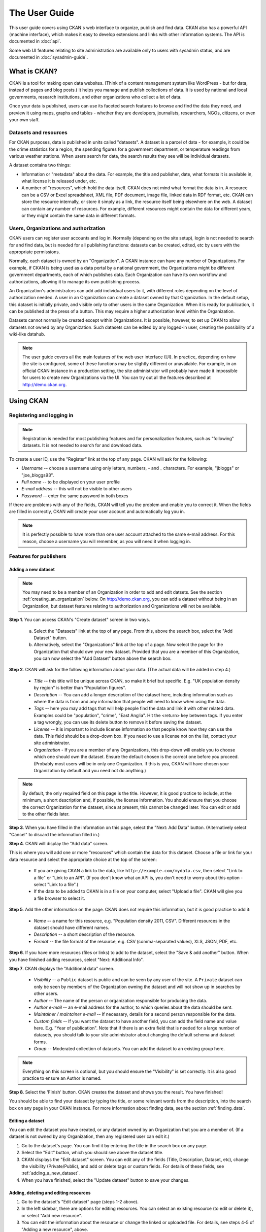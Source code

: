 **************
The User Guide
**************

This user guide covers using CKAN's web interface to organize, publish and find
data. CKAN also has a powerful API (machine interface), which makes it easy to
develop extensions and links with other information systems. The API is
documented in :doc:`api`.

Some web UI features relating to site administration are available only to
users with sysadmin status, and are documented in :doc:`sysadmin-guide`.

=============
What is CKAN?
=============

CKAN is a tool for making open data websites. (Think of a content management
system like WordPress - but for data, instead of pages and blog posts.) It
helps you manage and publish collections of data. It is used by national and
local governments, research institutions, and other organizations who collect a
lot of data.

Once your data is published, users can use its faceted search features to
browse and find the data they need, and preview it using maps, graphs and
tables - whether they are developers, journalists, researchers, NGOs, citizens,
or even your own staff.

----------------------
Datasets and resources
----------------------

For CKAN purposes, data is published in units called "datasets". A dataset is a
parcel of data - for example, it could be the crime statistics for a region,
the spending figures for a government department, or temperature readings from
various weather stations. When users search for data, the search results they
see will be individual datasets.

A dataset contains two things:

* Information or "metadata" about the data. For example, the title and
  publisher, date, what formats it is available in, what license it is released
  under, etc.

* A number of "resources", which hold the data itself. CKAN does not mind what
  format the data is in. A resource can be a CSV or Excel spreadsheet, XML file,
  PDF document, image file, linked data in RDF format, etc. CKAN can store the
  resource internally, or store it simply as a link, the resource itself being
  elsewhere on the web. A dataset can contain any number of resources. For
  example, different resources might contain the data for different years, or
  they might contain the same data in different formats.

--------------------------------------
Users, Organizations and authorization
--------------------------------------

CKAN users can register user accounts and log in. Normally (depending on the
site setup), login is not needed to search for and find data, but is needed for
all publishing functions: datasets can be created, edited, etc by users with
the appropriate permissions.

Normally, each dataset is owned by an "Organization". A CKAN instance can have
any number of Organizations. For example, if CKAN is being used as a data
portal by a national government, the Organizations might be different
government departments, each of which publishes data. Each Organization can
have its own workflow and authorizations, allowing it to manage its own
publishing process.

An Organization's administrators can add add individual users to it, with
different roles depending on the level of authorization needed. A user in an
Organization can create a dataset owned by that Organization. In the default
setup, this dataset is initially private, and visible only to other users in
the same Organization. When it is ready for publication, it can be published at
the press of a button. This may require a higher authorization level within the
Organization.

Datasets cannot normally be created except within Organizations. It is
possible, however, to set up CKAN to allow datasets not owned by any
Organization. Such datasets can be edited by any logged-in user, creating the
possibility of a wiki-like datahub.

.. note::

    The user guide covers all the main features of the web user interface (UI).
    In practice, depending on how the site is configured, some of these functions
    may be slightly different or unavailable. For example, in an official CKAN
    instance in a production setting, the site administrator will probably have
    made it impossible for users to create new Organizations via the UI. You can
    try out all the features described at http://demo.ckan.org.

==========
Using CKAN
==========

--------------------------
Registering and logging in
--------------------------

.. note::

    Registration is needed for most publishing features and for personalization
    features, such as "following" datasets. It is not needed to search for and
    download data.

To create a user ID, use the "Register" link at the top of any page. CKAN will
ask for the following:

* *Username* -- choose a username using only letters, numbers, - and _ characters.
  For example, "jbloggs" or "joe_bloggs93".

* *Full name* -- to be displayed on your user profile

* *E-mail address* -- this will not be visible to other users

* *Password* -- enter the same password in both boxes

.. image:: images/register_account.jpg

If there are problems with any of the fields, CKAN will tell you the problem
and enable you to correct it. When the fields are filled in correctly, CKAN
will create your user account and automatically log you in.

.. note::

    It is perfectly possible to have more than one user account attached to the
    same e-mail address. For this reason, choose a username you will remember, as
    you will need it when logging in.

-----------------------
Features for publishers
-----------------------

.. _adding_a_new_dataset:

Adding a new dataset
====================

.. note::

    You may need to be a member of an Organization in order to add and edit
    datsets. See the section :ref:`creating_an_organization` below. On
    http://demo.ckan.org, you can add a dataset without being in an Organization,
    but dataset features relating to authorization and Organizations will not be
    available.

**Step 1**. You can access CKAN's "Create dataset" screen in two ways.

    a) Select the "Datasets" link at the top of any page. From this, above the
       search box, select the "Add Dataset" button.

    b) Alternatively, select the "Organizations" link at the top of a page. Now
       select the page for the Organization that should own your new dataset. Provided
       that you are a member of this Organization, you can now select the "Add
       Dataset" button above the search box.

**Step 2**. CKAN will ask for the following information about your data. (The
actual data will be added in step 4.)

    * *Title* -- this title will be unique across CKAN, so make it brief but specific.
      E.g. "UK population density by region" is better than "Population figures".

    * *Description* -- You can add a longer description of the dataset here, including
      information such as where the data is from and any information that people will
      need to know when using the data.

    * *Tags* -- here you may add tags that will help people find the data and link it
      with other related data. Examples could be "population", "crime", "East
      Anglia". Hit the <return> key between tags. If you enter a tag wrongly, you can
      use its delete button to remove it before saving the dataset.

    * *License* -- it is important to include license information so that people know
      how they can use the data. This field should be a drop-down box. If you need to
      use a license not on the list, contact your site administrator.

    * *Organization* - If you are a member of any Organizations, this drop-down will
      enable you to choose which one should own the dataset. Ensure the default
      chosen is the correct one before you proceed. (Probably most users will be in
      only one Organization. If this is you, CKAN will have chosen your Organization
      by default and you need not do anything.)

.. image:: images/add_dataset_1.jpg

.. note::

    By default, the only required field on this page is the title. However, it
    is good practice to include, at the minimum, a short description and, if
    possible, the license information. You should ensure that you choose the
    correct Organization for the dataset, since at present, this cannot be changed
    later. You can edit or add to the other fields later.

**Step 3**. When you have filled in the information on this page, select the "Next: Add
Data" button. (Alternatively select "Cancel" to discard the information filled
in.)

**Step 4**. CKAN will display the "Add data" screen.

.. image:: images/add_dataset_2.jpg

This is where you will add one or more "resources" which contain the data for
this dataset. Choose a file or link for your data resource and select the
appropriate choice at the top of the screen:

    * If you are giving CKAN a link to the data, like
      ``http://example.com/mydata.csv``, then select "Link to a file" or "Link to an
      API". (If you don't know what an API is, you don't need to worry about this
      option - select "Link to a file".)

    * If the data to be added to CKAN is in a file on your computer, select "Upload
      a file". CKAN will give you a file browser to select it.

**Step 5**. Add the other information on the page. CKAN does not require this
information, but it is good practice to add it:

    * *Name* -- a name for this resource, e.g. "Population density 2011, CSV".
      Different resources in the dataset should have different names.

    * *Description* -- a short description of the resource.

    * *Format* -- the file format of the resource, e.g. CSV (comma-separated
      values), XLS, JSON, PDF, etc.

**Step 6**. If you have more resources (files or links) to add to the dataset, select
the "Save & add another" button. When you have finished adding resources,
select "Next: Additional Info".

**Step 7**. CKAN displays the "Additional data" screen.

    * *Visibility* -- a ``Public`` dataset is public and can be seen by any user of the
      site. A ``Private`` dataset can only be seen by members of the Organization owning
      the dataset and will not show up in searches by other users.

    * *Author* -- The name of the person or organization responsible for producing
      the data.

    * *Author e-mail* -- an e-mail address for the author, to which queries about
      the data should be sent.

    * *Maintainer / maintainer e-mail* -- If necessary, details for a second person
      responsible for the data.

    * *Custom fields* -- If you want the dataset to have another field, you can add
      the field name and value here. E.g. "Year of publication". Note that if there
      is an extra field that is needed for a large number of datasets, you should
      talk to your site administrator about changing the default schema and dataset
      forms.

    * *Group* -- Moderated collection of datasets. You can add the dataset to
      an existing group here.

.. image:: images/add_dataset_3.jpg

.. note::

    Everything on this screen is optional, but you should ensure the
    "Visibility" is set correctly. It is also good practice to ensure an Author is
    named.

**Step 8**. Select the 'Finish' button. CKAN creates the dataset and shows you
the result. You have finished!

You should be able to find your dataset by typing the title, or some relevant
words from the description, into the search box on any page in your CKAN
instance. For more information about finding data, see the section
:ref:`finding_data`.


Editing a dataset
=================

You can edit the dataset you have created, or any dataset owned by an
Organization that you are a member of. (If a dataset is not owned by any
Organization, then any registered user can edit it.)

#. Go to the dataset's page. You can find it by entering the title in the search box on any page.

#. Select the "Edit" button, which you should see above the dataset title.

#. CKAN displays the "Edit dataset" screen. You can edit any of the fields
   (Title, Description, Dataset, etc), change the visibility (Private/Public), and
   add or delete tags or custom fields. For details of these fields, see
   :ref:`adding_a_new_dataset`.

#. When you have finished, select the "Update dataset" button to save your changes.

.. image:: images/edit_dataset.jpg


Adding, deleting and editing resources
======================================

#. Go to the dataset's "Edit dataset" page (steps 1-2 above).

#. In the left sidebar, there are options for editing resources. You can select
   an existing resource (to edit or delete it), or select "Add new resource".

#. You can edit the information about the resource or change the linked or
   uploaded file. For details, see steps 4-5 of "Adding a new resource", above.

#. When you have finished editing, select the button marked "Update resource"
   (or "Add", for a new resource) to save your changes. Alternatively, to delete
   the resource, select the "Delete resource" button.


Deleting a dataset
==================

#. Go to the dataset's "Edit dataset" page (see "Editing a dataset", above).

#. Select the "Delete" button.

#. CKAN displays a confirmation dialog box. To complete deletion of the
   dataset, select "Confirm".

.. note::

    The "Deleted" dataset is not completely deleted. It is hidden, so it does
    not show up in any searches, etc. However, by visiting the URL for the
    dataset's page, it can still be seen (by users with appropriate authorization),
    and "undeleted" if necessary. If it is important to completely delete the
    dataset, contact your site administrator.


.. _creating_an_organization:

Creating an Organization
========================

In general, each dataset is owned by one Organization. Each Organization
includes certain users, who can modify its datasets and create new ones.
Different levels of access privileges within an Organization can be given to
users, e.g. some users might be able to edit datasets but not create new ones,
or to create datasets but not publish them. Each Organization has a home page,
where users can find some information about the Organization and search within
its datasets. This allows different data publishing departments, bodies, etc to
control their own publishing policies.

To create an organization:

#. Select the "Organizations" link at the top of any page.

#. Select the "Add Organization" button below the search box.

#. CKAN displays the "Create an Organization" page.

#. Enter a name for the Organization, and, optionally, a description and image
   URL for the Organization's home page.

#. Select the "Create Organization" button. CKAN creates your Organization and
   displays its home page. Initially, of course, the Organization has no datasets.

.. image:: images/create_organization.jpg

You can now change the access privileges to the organization for other users -
see :ref:`managing_an_organization` below. You can also create datasets owned by the
Organization; see :ref:`adding_a_new_dataset` above.

.. note::

    Depending on how CKAN is set up, you may not be authorized to create new
    Organizations. In this case, if you need a new Organization, you will need to
    contact your site administrator.


.. _managing_an_organization:

Managing an Organization
========================

When you create an Organization, CKAN automatically makes you an "Admin" of the
Organization. From the Organization's page you should see an "Admin" button
above the search box. When you select this, CKAN displays the Organization
admin page. This page has two tabs:

* *Info* -- Here you can edit the information supplied when the Organization
  was created (title, description and image).

* *Members* -- Here you can add, remove and change access roles for different
  users in the Organization. Note: you will need to know their username on CKAN.

.. image:: images/manage_organization.jpg

By default CKAN allows members of Organizations with three roles:

* *Member* -- can see the Organization's private datasets

* *Editor* -- can edit and publish datasets

* *Admin* -- can add, remove and change roles for Organization members

.. _finding_data:

------------
Finding data
------------

Searching the site
==================

To find datasets in CKAN, type any combination of search words (e.g. "health",
"transport", etc) in the search box on any page. CKAN displays the first page
of results for your search. You can:

* View more pages of results

* Repeat the search, altering some terms

* Restrict the search to datasets with particular tags, data formats, etc using
  the filters in the left-hand column

If there are a large number of results, the filters can be very helpful, since
you can combine filters, selectively adding and removing them, and modify and
repeat the search with existing filters still in place.

If datasets are tagged by geographical area, it is also possible to run CKAN
with an extension which allows searching and filtering of datasets by selecting
an area on a map.

.. image:: images/search_the_site.jpg


Searching within an Organization
================================

If you want to look for data owned by a particular Organization, you can search
within that Organization from its home page in CKAN.

#. Select the "Organizations" link at the top of any page.

#. Select the Organization you are interested in. CKAN will display your
   Organization's home page.

#. Type your search query in the main search box on the page.

CKAN will return search results as normal, but restricted to datasets from the
Organization.

If the Organization is of interest, you can opt to be notified of changes to it
(such as new datasets and modifications to datasets) by using the "Follow"
button on the Organization page. See the section :ref:`managing_your_news_feed`
below. You must have a user account and be logged in to use this feature.


Exploring datasets
==================

When you have found a dataset you are interested and selected it, CKAN will
display the dataset page. This includes

* The name, description, and other information about the dataset

* Links to and brief descriptions of each of the resources

.. image:: images/exploring_datasets.jpg

The resource descriptions link to a dedicated page for each resource. This
resource page includes information about the resource, and enables it to be
downloaded. Many types of resource can also be previewed directly on the
resource page. .CSV and .XLS spreadsheets are previewed in a grid view, with
map and graph views also available if the data is suitable. The resource page
will also preview resources if they are common image types, PDF, or HTML.

The dataset page also has two other tabs:

* *Activity stream* -- see the history of recent changes to the dataset

* *Related items* -- see any links to web pages related to this dataset, or add
  your own links.

If the dataset is of interest, you can opt to be notified of changes to it by
using the "Follow" button on the dataset page. See the section
:ref:`managing_your_news_feed` below. You must have a user account and be
logged in to use this feature.

---------------
Personalization
---------------

CKAN provides features to personalize the experience of both searching for and
publishing data. You must be logged in to use these features.

.. _managing_your_news_feed:

Managing your news feed
=======================

At the top of any page, select the dashboard symbol (next to your name). CKAN
displays your News feed. This shows changes to datasets that you follow, and
any changed or new datasets in Organizations that you follow. The number by the
dashboard symbol shows the number of new notifications in your News feed since
you last looked at it. As well as datasets and Organizations, it is possible to
follow individual users (to be notified of changes that they make to datasets).

.. image:: images/manage_news_feed.jpg

If you want to stop following a dataset (or Organization or user), go to the
dataset's page (e.g. by selecting a link to it in your News feed) and select
the "Unfollow" button.

Managing your user profile
==========================

You can change the information that CKAN holds about you, including what other
users see about you by editing your user profile. (Users are most likely to see
your profile when you edit a dataset or upload data to an Organization that
they are following.) To do this, select the gearwheel symbol at the top of any
page.

.. image:: images/manage_user_profile.jpg

CKAN displays the user settings page. Here you can change:

* Your username

* Your full name

* Your e-mail address (note: this is not displayed to other users)

* Your profile text - an optional short paragraph about yourself

* Your password

Make the changes you require and then select the "Update Profile" button.

.. note::

    If you change your username, CKAN will log you out. You will need to log
    back in using your new username.
